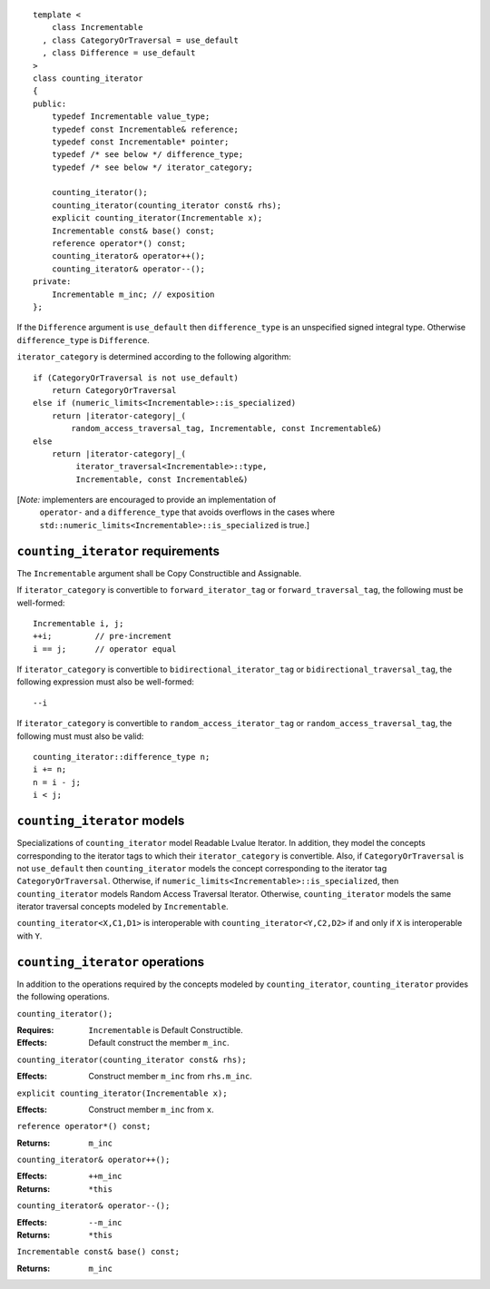 .. Copyright David Abrahams 2006. Distributed under the Boost
.. Software License, Version 1.0. (See accompanying
.. file LICENSE_1_0.txt or copy at http://www.boost.org/LICENSE_1_0.txt)

::

  template <
      class Incrementable
    , class CategoryOrTraversal = use_default
    , class Difference = use_default
  >
  class counting_iterator
  {
  public:
      typedef Incrementable value_type;
      typedef const Incrementable& reference;
      typedef const Incrementable* pointer;
      typedef /* see below */ difference_type;
      typedef /* see below */ iterator_category;

      counting_iterator();
      counting_iterator(counting_iterator const& rhs);
      explicit counting_iterator(Incrementable x);
      Incrementable const& base() const;
      reference operator*() const;
      counting_iterator& operator++();
      counting_iterator& operator--();
  private:
      Incrementable m_inc; // exposition
  };


If the ``Difference`` argument is ``use_default`` then
``difference_type`` is an unspecified signed integral
type. Otherwise ``difference_type`` is ``Difference``.

``iterator_category`` is determined according to the following
algorithm:

.. parsed-literal::

   if (CategoryOrTraversal is not use_default)
       return CategoryOrTraversal
   else if (numeric_limits<Incrementable>::is_specialized)
       return |iterator-category|_\ (
           random_access_traversal_tag, Incrementable, const Incrementable&)
   else
       return |iterator-category|_\ (
            iterator_traversal<Incrementable>::type, 
            Incrementable, const Incrementable&)
        
[*Note:* implementers are encouraged to provide an implementation of
  ``operator-`` and a ``difference_type`` that avoids overflows in
  the cases where ``std::numeric_limits<Incrementable>::is_specialized``
  is true.]

``counting_iterator`` requirements
..................................

The ``Incrementable`` argument shall be Copy Constructible and Assignable.

If ``iterator_category`` is convertible to ``forward_iterator_tag``
or ``forward_traversal_tag``, the following must be well-formed::

    Incrementable i, j;
    ++i;         // pre-increment
    i == j;      // operator equal


If ``iterator_category`` is convertible to
``bidirectional_iterator_tag`` or ``bidirectional_traversal_tag``,
the following expression must also be well-formed::

    --i

If ``iterator_category`` is convertible to
``random_access_iterator_tag`` or ``random_access_traversal_tag``,
the following must must also be valid::

    counting_iterator::difference_type n;
    i += n;
    n = i - j;
    i < j;

``counting_iterator`` models
............................

Specializations of ``counting_iterator`` model Readable Lvalue
Iterator. In addition, they model the concepts corresponding to the
iterator tags to which their ``iterator_category`` is convertible.
Also, if ``CategoryOrTraversal`` is not ``use_default`` then
``counting_iterator`` models the concept corresponding to the iterator
tag ``CategoryOrTraversal``.  Otherwise, if
``numeric_limits<Incrementable>::is_specialized``, then
``counting_iterator`` models Random Access Traversal Iterator.
Otherwise, ``counting_iterator`` models the same iterator traversal
concepts modeled by ``Incrementable``.

``counting_iterator<X,C1,D1>`` is interoperable with
``counting_iterator<Y,C2,D2>`` if and only if ``X`` is
interoperable with ``Y``.



``counting_iterator`` operations
................................

In addition to the operations required by the concepts modeled by
``counting_iterator``, ``counting_iterator`` provides the following
operations.


``counting_iterator();``

:Requires: ``Incrementable`` is Default Constructible.
:Effects: Default construct the member ``m_inc``.


``counting_iterator(counting_iterator const& rhs);``

:Effects: Construct member ``m_inc`` from ``rhs.m_inc``.



``explicit counting_iterator(Incrementable x);``

:Effects: Construct member ``m_inc`` from ``x``.


``reference operator*() const;``

:Returns: ``m_inc``


``counting_iterator& operator++();``

:Effects: ``++m_inc``
:Returns: ``*this``


``counting_iterator& operator--();``

:Effects: ``--m_inc``
:Returns: ``*this``  


``Incrementable const& base() const;``

:Returns: ``m_inc``
